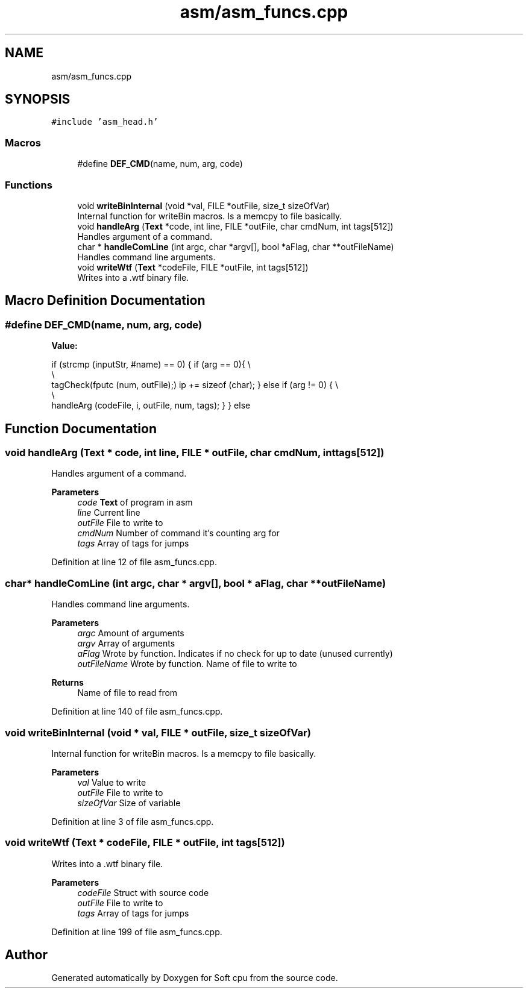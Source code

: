 .TH "asm/asm_funcs.cpp" 3 "Sat Oct 15 2022" "Version 2" "Soft cpu" \" -*- nroff -*-
.ad l
.nh
.SH NAME
asm/asm_funcs.cpp
.SH SYNOPSIS
.br
.PP
\fC#include 'asm_head\&.h'\fP
.br

.SS "Macros"

.in +1c
.ti -1c
.RI "#define \fBDEF_CMD\fP(name,  num,  arg,  code)"
.br
.in -1c
.SS "Functions"

.in +1c
.ti -1c
.RI "void \fBwriteBinInternal\fP (void *val, FILE *outFile, size_t sizeOfVar)"
.br
.RI "Internal function for writeBin macros\&. Is a memcpy to file basically\&. "
.ti -1c
.RI "void \fBhandleArg\fP (\fBText\fP *code, int line, FILE *outFile, char cmdNum, int tags[512])"
.br
.RI "Handles argument of a command\&. "
.ti -1c
.RI "char * \fBhandleComLine\fP (int argc, char *argv[], bool *aFlag, char **outFileName)"
.br
.RI "Handles command line arguments\&. "
.ti -1c
.RI "void \fBwriteWtf\fP (\fBText\fP *codeFile, FILE *outFile, int tags[512])"
.br
.RI "Writes into a \&.wtf binary file\&. "
.in -1c
.SH "Macro Definition Documentation"
.PP 
.SS "#define DEF_CMD(name, num, arg, code)"
\fBValue:\fP
.PP
.nf
            if (strcmp (inputStr, #name) == 0) {                      \
                                                                      \
                if (arg == 0){                                        \\
                                                                      \\
                    tagCheck(fputc (num, outFile);)                   \
                    ip += sizeof (char);                              \
                }                                                     \
                else if (arg != 0) {                                  \\
                                                                      \\
                    handleArg (codeFile, i, outFile, num, tags);      \
                }                                                     \
            }                                                         \
            else
.fi
.SH "Function Documentation"
.PP 
.SS "void handleArg (\fBText\fP * code, int line, FILE * outFile, char cmdNum, int tags[512])"

.PP
Handles argument of a command\&. 
.PP
\fBParameters\fP
.RS 4
\fIcode\fP \fBText\fP of program in asm 
.br
\fIline\fP Current line 
.br
\fIoutFile\fP File to write to 
.br
\fIcmdNum\fP Number of command it's counting arg for 
.br
\fItags\fP Array of tags for jumps 
.RE
.PP

.PP
Definition at line 12 of file asm_funcs\&.cpp\&.
.SS "char* handleComLine (int argc, char * argv[], bool * aFlag, char ** outFileName)"

.PP
Handles command line arguments\&. 
.PP
\fBParameters\fP
.RS 4
\fIargc\fP Amount of arguments 
.br
\fIargv\fP Array of arguments 
.br
\fIaFlag\fP Wrote by function\&. Indicates if no check for up to date (unused currently) 
.br
\fIoutFileName\fP Wrote by function\&. Name of file to write to 
.RE
.PP
\fBReturns\fP
.RS 4
Name of file to read from 
.RE
.PP

.PP
Definition at line 140 of file asm_funcs\&.cpp\&.
.SS "void writeBinInternal (void * val, FILE * outFile, size_t sizeOfVar)"

.PP
Internal function for writeBin macros\&. Is a memcpy to file basically\&. 
.PP
\fBParameters\fP
.RS 4
\fIval\fP Value to write 
.br
\fIoutFile\fP File to write to 
.br
\fIsizeOfVar\fP Size of variable 
.RE
.PP

.PP
Definition at line 3 of file asm_funcs\&.cpp\&.
.SS "void writeWtf (\fBText\fP * codeFile, FILE * outFile, int tags[512])"

.PP
Writes into a \&.wtf binary file\&. 
.PP
\fBParameters\fP
.RS 4
\fIcodeFile\fP Struct with source code 
.br
\fIoutFile\fP File to write to 
.br
\fItags\fP Array of tags for jumps 
.RE
.PP

.PP
Definition at line 199 of file asm_funcs\&.cpp\&.
.SH "Author"
.PP 
Generated automatically by Doxygen for Soft cpu from the source code\&.

